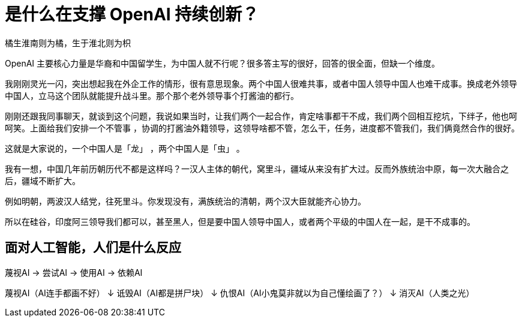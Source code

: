 = 是什么在支撑 OpenAI 持续创新？

橘生淮南则为橘，生于淮北则为枳

OpenAI 主要核心力量是华裔和中国留学生，为中国人就不行呢？很多答主写的很好，回答的很全面，但缺一个维度。

我刚刚灵光一闪，突出想起我在外企工作的情形，很有意思现象。两个中国人很难共事，或者中国人领导中国人也难干成事。换成老外领导中国人，立马这个团队就能提升战斗里。那个那个老外领导事个打酱油的都行。

刚刚还跟我同事聊天，就谈到这个问题，我说如果当时，让我们两个一起合作，肯定啥事都干不成，我们两个回相互挖坑，下绊子，他也呵呵笑。上面给我们安排一个不管事 ，协调的打酱油外籍领导，这领导啥都不管，怎么干，任务，进度都不管我们，我们俩竟然合作的很好。

这就是大家说的，一个中国人是「龙」 ，两个中国人是「虫」 。

我有一想，中国几年前历朝历代不都是这样吗？一汉人主体的朝代，窝里斗，疆域从来没有扩大过。反而外族统治中原，每一次大融合之后，疆域不断扩大。

例如明朝，两波汉人结党，往死里斗。你发现没有，满族统治的清朝，两个汉大臣就能齐心协力。

所以在硅谷，印度阿三领导我们都可以，甚至黑人，但是要中国人领导中国人，或者两个平级的中国人在一起，是干不成事的。

== 面对人工智能，人们是什么反应

蔑视AI → 尝试AI → 使用AI → 依赖AI

蔑视AI（AI连手都画不好）
↓
诋毁AI（AI都是拼尸块）
↓
仇恨AI（AI小鬼莫非就以为自己懂绘画了？）
↓
消灭AI（人类之光）